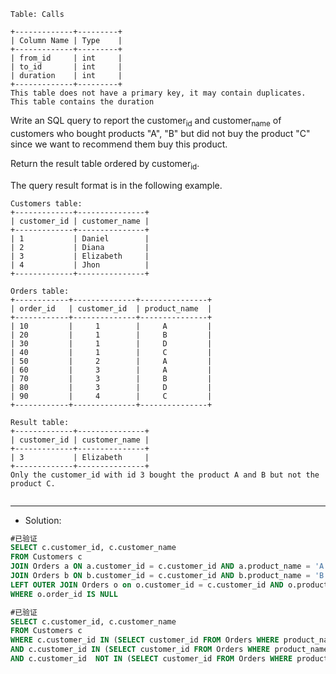 
#+BEGIN_EXAMPLE
Table: Calls

+-------------+---------+
| Column Name | Type    |
+-------------+---------+
| from_id     | int     |
| to_id       | int     |
| duration    | int     |
+-------------+---------+
This table does not have a primary key, it may contain duplicates.
This table contains the duration
#+END_EXAMPLE 

Write an SQL query to report the customer_id and customer_name of customers who bought products "A", "B" but did not buy the product "C" since we want to recommend them buy this product.

Return the result table ordered by customer_id.

The query result format is in the following example.
#+BEGIN_EXAMPLE
Customers table:
+-------------+---------------+
| customer_id | customer_name |
+-------------+---------------+
| 1           | Daniel        |
| 2           | Diana         |
| 3           | Elizabeth     |
| 4           | Jhon          |
+-------------+---------------+

Orders table:
+------------+--------------+---------------+
| order_id   | customer_id  | product_name  |
+------------+--------------+---------------+
| 10         |     1        |     A         |
| 20         |     1        |     B         |
| 30         |     1        |     D         |
| 40         |     1        |     C         |
| 50         |     2        |     A         |
| 60         |     3        |     A         |
| 70         |     3        |     B         |
| 80         |     3        |     D         |
| 90         |     4        |     C         |
+------------+--------------+---------------+

Result table:
+-------------+---------------+
| customer_id | customer_name |
+-------------+---------------+
| 3           | Elizabeth     |
+-------------+---------------+
Only the customer_id with id 3 bought the product A and B but not the product C.

#+END_EXAMPLE


---------------------------------------------------------------------
- Solution:
#+BEGIN_SRC sql
#已验证
SELECT c.customer_id, c.customer_name
FROM Customers c
JOIN Orders a ON a.customer_id = c.customer_id AND a.product_name = 'A'
JOIN Orders b ON b.customer_id = c.customer_id AND b.product_name = 'B'
LEFT OUTER JOIN Orders o on o.customer_id = c.customer_id AND o.product_name = 'C'
WHERE o.order_id IS NULL
#+END_SRC

#+BEGIN_SRC sql
#已验证
SELECT c.customer_id, c.customer_name
FROM Customers c 
WHERE c.customer_id IN (SELECT customer_id FROM Orders WHERE product_name = 'A')
AND c.customer_id IN (SELECT customer_id FROM Orders WHERE product_name = 'B')
AND c.customer_id  NOT IN (SELECT customer_id FROM Orders WHERE product_name = 'C')
#+END_SRC

